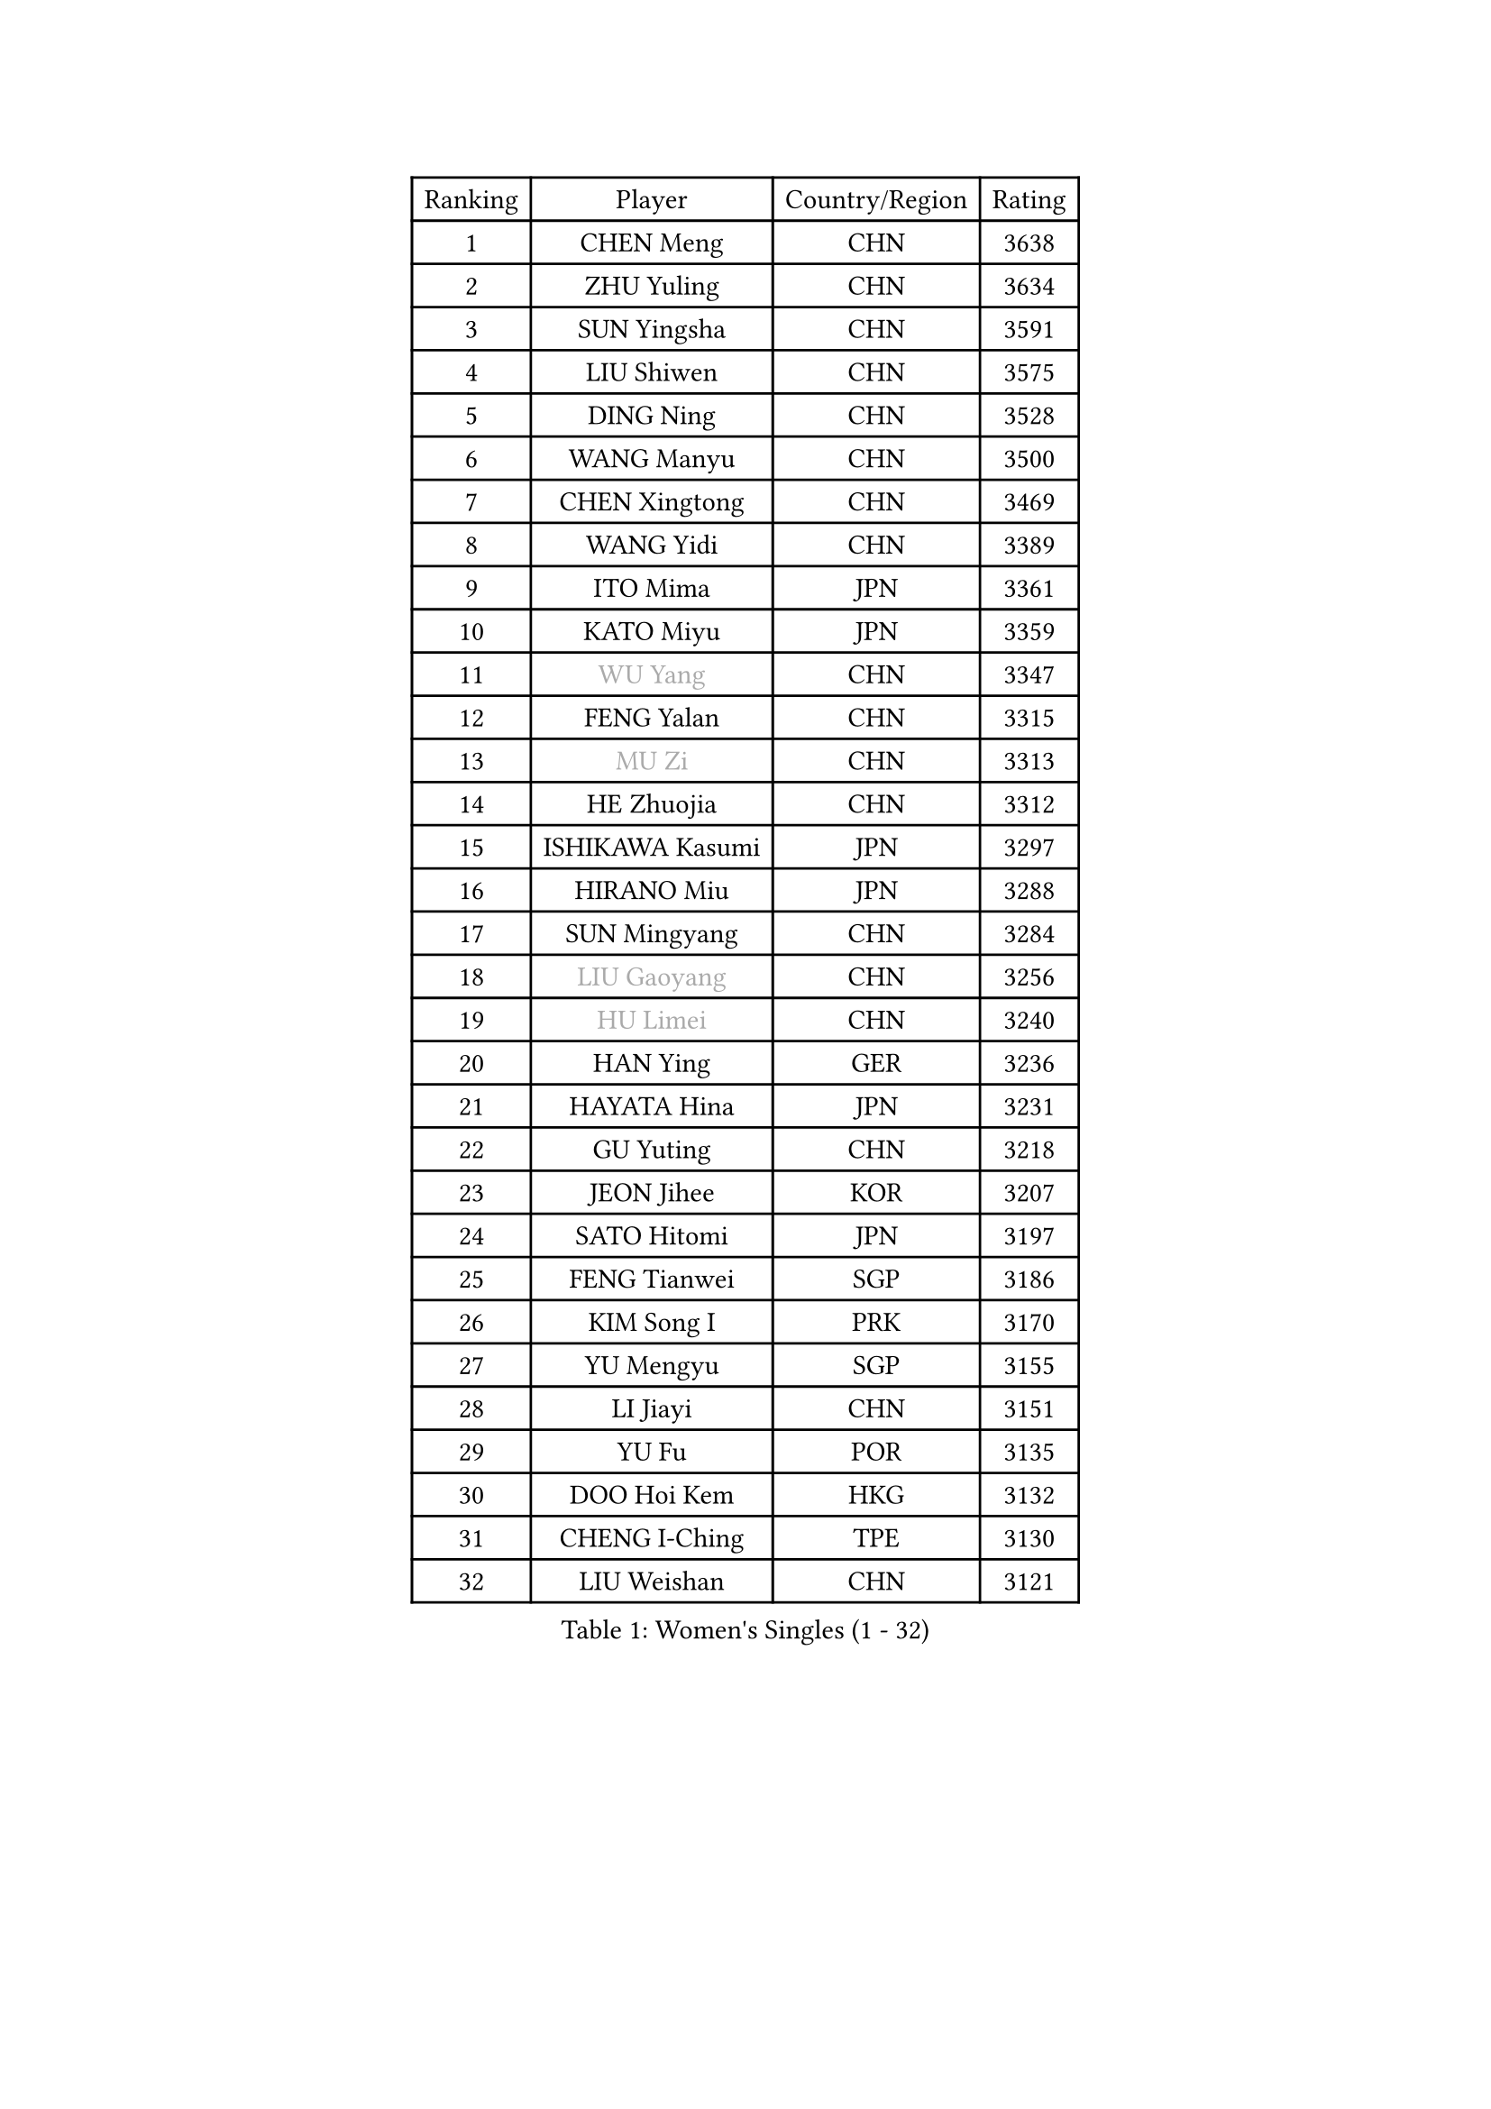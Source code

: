 
#set text(font: ("Courier New", "NSimSun"))
#figure(
  caption: "Women's Singles (1 - 32)",
    table(
      columns: 4,
      [Ranking], [Player], [Country/Region], [Rating],
      [1], [CHEN Meng], [CHN], [3638],
      [2], [ZHU Yuling], [CHN], [3634],
      [3], [SUN Yingsha], [CHN], [3591],
      [4], [LIU Shiwen], [CHN], [3575],
      [5], [DING Ning], [CHN], [3528],
      [6], [WANG Manyu], [CHN], [3500],
      [7], [CHEN Xingtong], [CHN], [3469],
      [8], [WANG Yidi], [CHN], [3389],
      [9], [ITO Mima], [JPN], [3361],
      [10], [KATO Miyu], [JPN], [3359],
      [11], [#text(gray, "WU Yang")], [CHN], [3347],
      [12], [FENG Yalan], [CHN], [3315],
      [13], [#text(gray, "MU Zi")], [CHN], [3313],
      [14], [HE Zhuojia], [CHN], [3312],
      [15], [ISHIKAWA Kasumi], [JPN], [3297],
      [16], [HIRANO Miu], [JPN], [3288],
      [17], [SUN Mingyang], [CHN], [3284],
      [18], [#text(gray, "LIU Gaoyang")], [CHN], [3256],
      [19], [#text(gray, "HU Limei")], [CHN], [3240],
      [20], [HAN Ying], [GER], [3236],
      [21], [HAYATA Hina], [JPN], [3231],
      [22], [GU Yuting], [CHN], [3218],
      [23], [JEON Jihee], [KOR], [3207],
      [24], [SATO Hitomi], [JPN], [3197],
      [25], [FENG Tianwei], [SGP], [3186],
      [26], [KIM Song I], [PRK], [3170],
      [27], [YU Mengyu], [SGP], [3155],
      [28], [LI Jiayi], [CHN], [3151],
      [29], [YU Fu], [POR], [3135],
      [30], [DOO Hoi Kem], [HKG], [3132],
      [31], [CHENG I-Ching], [TPE], [3130],
      [32], [LIU Weishan], [CHN], [3121],
    )
  )#pagebreak()

#set text(font: ("Courier New", "NSimSun"))
#figure(
  caption: "Women's Singles (33 - 64)",
    table(
      columns: 4,
      [Ranking], [Player], [Country/Region], [Rating],
      [33], [#text(gray, "CHEN Ke")], [CHN], [3118],
      [34], [LI Jiao], [NED], [3113],
      [35], [SHIBATA Saki], [JPN], [3096],
      [36], [ZHANG Rui], [CHN], [3095],
      [37], [KIHARA Miyuu], [JPN], [3078],
      [38], [ANDO Minami], [JPN], [3073],
      [39], [LI Qian], [POL], [3072],
      [40], [NAGASAKI Miyu], [JPN], [3067],
      [41], [CHE Xiaoxi], [CHN], [3058],
      [42], [HASHIMOTO Honoka], [JPN], [3049],
      [43], [SUH Hyo Won], [KOR], [3047],
      [44], [#text(gray, "GU Ruochen")], [CHN], [3047],
      [45], [ZHANG Qiang], [CHN], [3045],
      [46], [LIU Xi], [CHN], [3041],
      [47], [MITTELHAM Nina], [GER], [3035],
      [48], [CHA Hyo Sim], [PRK], [3018],
      [49], [QIAN Tianyi], [CHN], [3012],
      [50], [LIU Fei], [CHN], [3011],
      [51], [NI Xia Lian], [LUX], [3002],
      [52], [MORI Sakura], [JPN], [3000],
      [53], [SZOCS Bernadette], [ROU], [2999],
      [54], [SOLJA Petrissa], [GER], [2992],
      [55], [CHOI Hyojoo], [KOR], [2983],
      [56], [PESOTSKA Margaryta], [UKR], [2982],
      [57], [MATSUDAIRA Shiho], [JPN], [2978],
      [58], [HU Melek], [TUR], [2978],
      [59], [LIU Hsing-Yin], [TPE], [2973],
      [60], [KIM Nam Hae], [PRK], [2965],
      [61], [LI Jie], [NED], [2965],
      [62], [POLCANOVA Sofia], [AUT], [2961],
      [63], [EKHOLM Matilda], [SWE], [2938],
      [64], [CHEN Szu-Yu], [TPE], [2938],
    )
  )#pagebreak()

#set text(font: ("Courier New", "NSimSun"))
#figure(
  caption: "Women's Singles (65 - 96)",
    table(
      columns: 4,
      [Ranking], [Player], [Country/Region], [Rating],
      [65], [YANG Xiaoxin], [MON], [2935],
      [66], [KIM Hayeong], [KOR], [2933],
      [67], [LEE Ho Ching], [HKG], [2923],
      [68], [LIU Jia], [AUT], [2909],
      [69], [HAMAMOTO Yui], [JPN], [2904],
      [70], [CHENG Hsien-Tzu], [TPE], [2897],
      [71], [FAN Siqi], [CHN], [2893],
      [72], [SOO Wai Yam Minnie], [HKG], [2891],
      [73], [MIKHAILOVA Polina], [RUS], [2889],
      [74], [POTA Georgina], [HUN], [2887],
      [75], [YANG Ha Eun], [KOR], [2885],
      [76], [OJIO Haruna], [JPN], [2885],
      [77], [GRZYBOWSKA-FRANC Katarzyna], [POL], [2876],
      [78], [SHAN Xiaona], [GER], [2874],
      [79], [ZENG Jian], [SGP], [2873],
      [80], [BILENKO Tetyana], [UKR], [2867],
      [81], [SHIN Yubin], [KOR], [2867],
      [82], [YOO Eunchong], [KOR], [2856],
      [83], [LANG Kristin], [GER], [2850],
      [84], [MONTEIRO DODEAN Daniela], [ROU], [2849],
      [85], [LEE Zion], [KOR], [2848],
      [86], [#text(gray, "LI Jiayuan")], [CHN], [2844],
      [87], [MATELOVA Hana], [CZE], [2841],
      [88], [LI Fen], [SWE], [2830],
      [89], [EERLAND Britt], [NED], [2826],
      [90], [LEE Eunhye], [KOR], [2821],
      [91], [SAMARA Elizabeta], [ROU], [2814],
      [92], [#text(gray, "MATSUZAWA Marina")], [JPN], [2807],
      [93], [LIU Xin], [CHN], [2804],
      [94], [ODO Satsuki], [JPN], [2798],
      [95], [SAWETTABUT Suthasini], [THA], [2791],
      [96], [DIAZ Adriana], [PUR], [2787],
    )
  )#pagebreak()

#set text(font: ("Courier New", "NSimSun"))
#figure(
  caption: "Women's Singles (97 - 128)",
    table(
      columns: 4,
      [Ranking], [Player], [Country/Region], [Rating],
      [97], [MAEDA Miyu], [JPN], [2782],
      [98], [BATRA Manika], [IND], [2768],
      [99], [WU Yue], [USA], [2759],
      [100], [SUN Jiayi], [CRO], [2750],
      [101], [ZHANG Mo], [CAN], [2750],
      [102], [SHIOMI Maki], [JPN], [2748],
      [103], [#text(gray, "KIM Youjin")], [KOR], [2745],
      [104], [MADARASZ Dora], [HUN], [2738],
      [105], [SOMA Yumeno], [JPN], [2735],
      [106], [#text(gray, "KATO Kyoka")], [JPN], [2733],
      [107], [#text(gray, "NARUMOTO Ayami")], [JPN], [2726],
      [108], [BERGSTROM Linda], [SWE], [2725],
      [109], [HUANG Yi-Hua], [TPE], [2718],
      [110], [#text(gray, "PARK Joohyun")], [KOR], [2702],
      [111], [#text(gray, "MORIZONO Misaki")], [JPN], [2701],
      [112], [#text(gray, "LIN Chia-Hui")], [TPE], [2696],
      [113], [KIM Byeolnim], [KOR], [2693],
      [114], [HAPONOVA Hanna], [UKR], [2693],
      [115], [WINTER Sabine], [GER], [2691],
      [116], [ZHANG Lily], [USA], [2690],
      [117], [#text(gray, "MORIZONO Mizuki")], [JPN], [2681],
      [118], [PAVLOVICH Viktoria], [BLR], [2679],
      [119], [#text(gray, "GUI Lin")], [BRA], [2674],
      [120], [LIU Juan], [CHN], [2668],
      [121], [ERDELJI Anamaria], [SRB], [2666],
      [122], [PYON Song Gyong], [PRK], [2653],
      [123], [#text(gray, "KIM Jiho")], [KOR], [2644],
      [124], [NG Wing Nam], [HKG], [2643],
      [125], [#text(gray, "TOKUNAGA Miko")], [JPN], [2643],
      [126], [PARTYKA Natalia], [POL], [2642],
      [127], [YOON Hyobin], [KOR], [2636],
      [128], [BALAZOVA Barbora], [SVK], [2630],
    )
  )